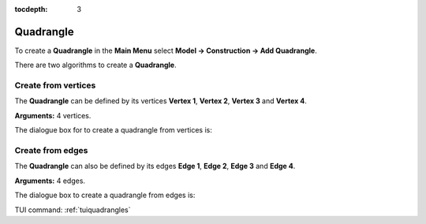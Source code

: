 :tocdepth: 3


.. _guiquadrangles:

==========
Quadrangle
==========

To create a **Quadrangle** in the **Main Menu** select **Model -> Construction -> Add Quadrangle**.

There are two algorithms to create a **Quadrangle**.

Create from vertices
====================
The **Quadrangle** can be defined by its vertices **Vertex 1**, **Vertex 2**,
**Vertex 3** and **Vertex 4**.

**Arguments:** 4 vertices.

The dialogue box for to create a quadrangle from vertices is:

.. image:: _static/gui_quad_vertices.png
   :align: center

.. centered::
   Add Quadrangle from vertices

Create from edges
=================
The **Quadrangle** can also be defined by its edges **Edge 1**,
**Edge 2**, **Edge 3** and **Edge 4**.

**Arguments:** 4 edges.

The dialogue box to create a quadrangle from edges is:

.. image:: _static/gui_quad_edges.png
   :align: center

.. centered::
   Add Quadrangle from edges



TUI command: :ref:`tuiquadrangles`
